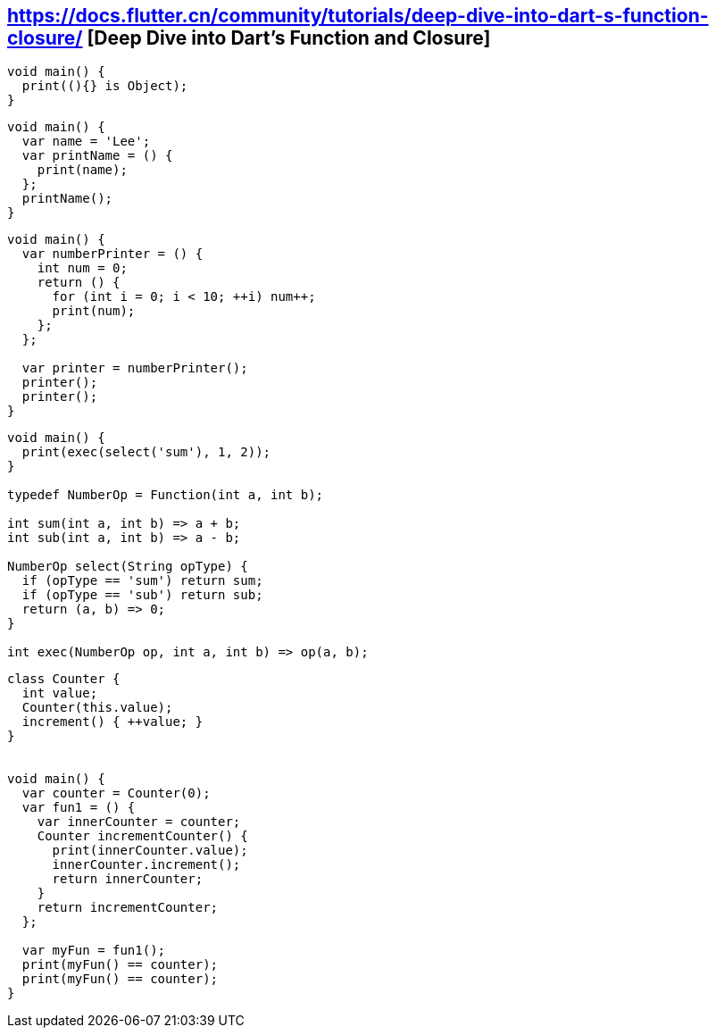 
== https://docs.flutter.cn/community/tutorials/deep-dive-into-dart-s-function-closure/ [Deep Dive into Dart's Function and Closure]

[source,dart]
----
void main() {
  print((){} is Object);
}
----

[source,dart]
----
void main() {
  var name = 'Lee';
  var printName = () {
    print(name);
  };
  printName();
}
----

[source,dart]
----
void main() {
  var numberPrinter = () {
    int num = 0;
    return () {
      for (int i = 0; i < 10; ++i) num++;
      print(num);
    };
  };
  
  var printer = numberPrinter();
  printer();
  printer();
}
----

[source,dart]
----
void main() {
  print(exec(select('sum'), 1, 2));
}

typedef NumberOp = Function(int a, int b);

int sum(int a, int b) => a + b;
int sub(int a, int b) => a - b;

NumberOp select(String opType) {
  if (opType == 'sum') return sum;
  if (opType == 'sub') return sub;
  return (a, b) => 0;
}

int exec(NumberOp op, int a, int b) => op(a, b);
----

[source,dart]
----
class Counter {
  int value;
  Counter(this.value);
  increment() { ++value; }
}


void main() {
  var counter = Counter(0);
  var fun1 = () {
    var innerCounter = counter;
    Counter incrementCounter() {
      print(innerCounter.value);
      innerCounter.increment();
      return innerCounter;
    }
    return incrementCounter;
  };
  
  var myFun = fun1();
  print(myFun() == counter);
  print(myFun() == counter);
}

----